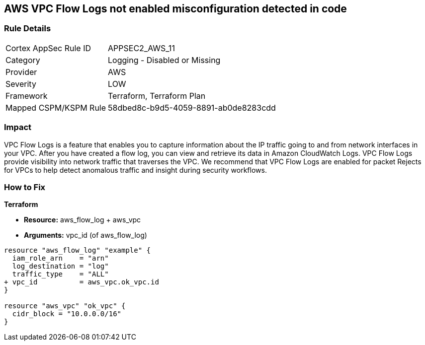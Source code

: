 == AWS VPC Flow Logs not enabled misconfiguration detected in code


=== Rule Details

[cols="1,2"]
|===
|Cortex AppSec Rule ID |APPSEC2_AWS_11
|Category |Logging - Disabled or Missing
|Provider |AWS
|Severity |LOW
|Framework |Terraform, Terraform Plan
|Mapped CSPM/KSPM Rule |58dbed8c-b9d5-4059-8891-ab0de8283cdd
|===
 



=== Impact
VPC Flow Logs is a feature that enables you to capture information about the IP traffic going to and from network interfaces in your VPC.
After you have created a flow log, you can view and retrieve its data in Amazon CloudWatch Logs.
VPC Flow Logs provide visibility into network traffic that traverses the VPC.
We recommend that VPC Flow Logs are enabled for packet Rejects for VPCs to help detect anomalous traffic and insight during security workflows.


=== How to Fix


*Terraform* 


* *Resource:* aws_flow_log + aws_vpc
* *Arguments:* vpc_id (of aws_flow_log)


[source,go]
----
resource "aws_flow_log" "example" {
  iam_role_arn    = "arn"
  log_destination = "log"
  traffic_type    = "ALL"
+ vpc_id          = aws_vpc.ok_vpc.id
}

resource "aws_vpc" "ok_vpc" {
  cidr_block = "10.0.0.0/16"
}
----
